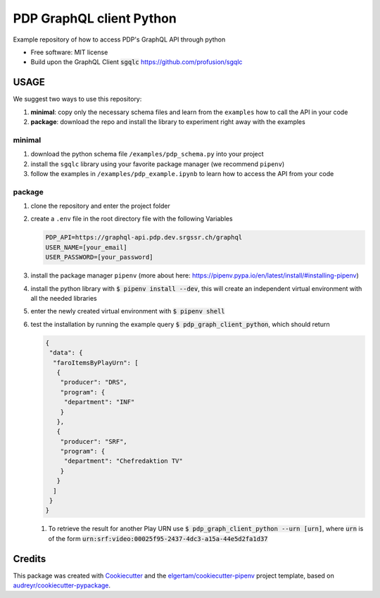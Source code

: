 =========================
PDP GraphQL client Python
=========================


.. image:: https://img.shields.io/pypi/v/pdp_graphql_client_python.svg
        :target: https://pypi.org/project/pdp_graphql_client_python

.. image:: https://img.shields.io/travis/SRGSSR/pdp_graphql_client_python.svg
        :target: https://travis-ci.org/SRGSSR/pdp_graphql_client_python

.. image:: https://readthedocs.org/projects/pdp-graphql-client-python/badge/?version=latest
        :target: https://pdp-graphql-client-python.readthedocs.io/en/latest/?badge=latest
        :alt: Documentation Status




Example repository of how to access PDP's GraphQL API through python


* Free software: MIT license

* Build upon the GraphQL Client :code:`sgqlc` https://github.com/profusion/sgqlc

USAGE
--------

We suggest two ways to use this repository:

#. **minimal**: copy only the necessary schema files and learn from the ``examples`` how to call the API in your code

#. **package**: download the repo and install the library to experiment right away with the examples


minimal
********

#. download the python schema file ``/examples/pdp_schema.py`` into your project

#. install the ``sgqlc`` library using your favorite package manager (we recommend ``pipenv``)

#. follow the examples in ``/examples/pdp_example.ipynb`` to learn how to access the API from your code

package
********

#. clone the repository and enter the project folder

#. create a ``.env`` file in the root directory file with the following Variables

   .. code-block::

        PDP_API=https://graphql-api.pdp.dev.srgssr.ch/graphql
        USER_NAME=[your_email]
        USER_PASSWORD=[your_password]

#. install the package manager ``pipenv`` (more about here: https://pipenv.pypa.io/en/latest/install/#installing-pipenv)

#. install the python library with :code:`$ pipenv install --dev`, this will create an independent virtual environment with all the needed libraries

#. enter the newly created virtual environment with :code:`$ pipenv shell`

#. test the installation by running the example query :code:`$ pdp_graph_client_python`, which should return

   .. code-block:: JSON

        {
         "data": {
          "faroItemsByPlayUrn": [
           {
            "producer": "DRS",
            "program": {
             "department": "INF"
            }
           },
           {
            "producer": "SRF",
            "program": {
             "department": "Chefredaktion TV"
            }
           }
          ]
         }
        }


   #. To retrieve the result for another Play URN use :code:`$ pdp_graph_client_python --urn [urn]`, where :code:`urn` is of the form :code:`urn:srf:video:00025f95-2437-4dc3-a15a-44e5d2fa1d37`

Credits
-------

This package was created with Cookiecutter_ and the `elgertam/cookiecutter-pipenv`_ project template, based on `audreyr/cookiecutter-pypackage`_.

.. _Cookiecutter: https://github.com/audreyr/cookiecutter
.. _`elgertam/cookiecutter-pipenv`: https://github.com/elgertam/cookiecutter-pipenv
.. _`audreyr/cookiecutter-pypackage`: https://github.com/audreyr/cookiecutter-pypackage
